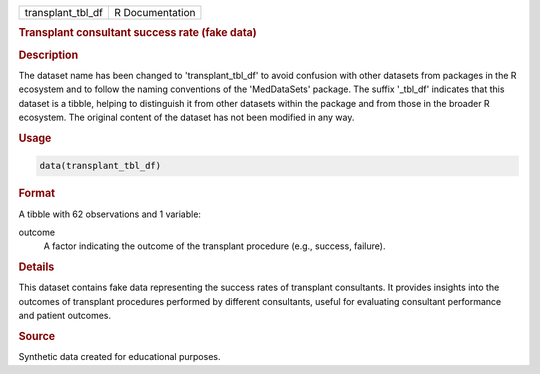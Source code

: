 .. container::

   .. container::

      ================= ===============
      transplant_tbl_df R Documentation
      ================= ===============

      .. rubric:: Transplant consultant success rate (fake data)
         :name: transplant-consultant-success-rate-fake-data

      .. rubric:: Description
         :name: description

      The dataset name has been changed to 'transplant_tbl_df' to avoid
      confusion with other datasets from packages in the R ecosystem and
      to follow the naming conventions of the 'MedDataSets' package. The
      suffix '\_tbl_df' indicates that this dataset is a tibble, helping
      to distinguish it from other datasets within the package and from
      those in the broader R ecosystem. The original content of the
      dataset has not been modified in any way.

      .. rubric:: Usage
         :name: usage

      .. code:: R

         data(transplant_tbl_df)

      .. rubric:: Format
         :name: format

      A tibble with 62 observations and 1 variable:

      outcome
         A factor indicating the outcome of the transplant procedure
         (e.g., success, failure).

      .. rubric:: Details
         :name: details

      This dataset contains fake data representing the success rates of
      transplant consultants. It provides insights into the outcomes of
      transplant procedures performed by different consultants, useful
      for evaluating consultant performance and patient outcomes.

      .. rubric:: Source
         :name: source

      Synthetic data created for educational purposes.
